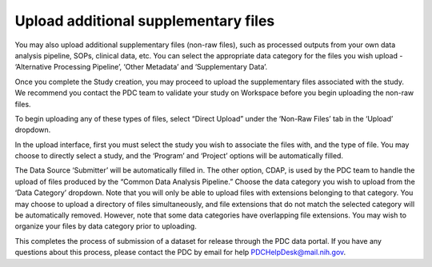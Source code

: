Upload additional supplementary files
=============

You may also upload additional supplementary files (non-raw files), such as processed outputs from your own data analysis pipeline, SOPs, clinical data, etc. You can select the appropriate data category for the files you wish upload - ‘Alternative Processing Pipeline’, ‘Other Metadata’ and ‘Supplementary Data’.

Once you complete the Study creation, you may proceed to upload the supplementary files associated with the study. We recommend you contact the PDC team to validate your study on Workspace before you begin uploading the non-raw files.

To begin uploading any of these types of files, select “Direct Upload” under the ‘Non-Raw Files’ tab in the ‘Upload’ dropdown.

In the upload interface, first you must select the study you wish to associate the files with, and the type of file. 
You may choose to directly select a study, and the ‘Program’ and ‘Project’ options will be automatically filled.

The Data Source ‘Submitter’ will be automatically filled in. The other option, CDAP, is used by the PDC team to handle the upload of files produced by the “Common Data Analysis Pipeline.” 
Choose the data category you wish to upload from the ‘Data Category’ dropdown. Note that you will only be able to upload files with extensions belonging to that category. You may choose to upload a directory of files simultaneously, and file extensions that do not match the selected category will be automatically removed. However, note that some data categories have overlapping file extensions. You may wish to organize your files by data category prior to uploading.

This completes the process of submission of a dataset for release through the PDC data portal. If you have any questions about this process, please contact the PDC by email for help PDCHelpDesk@mail.nih.gov.

